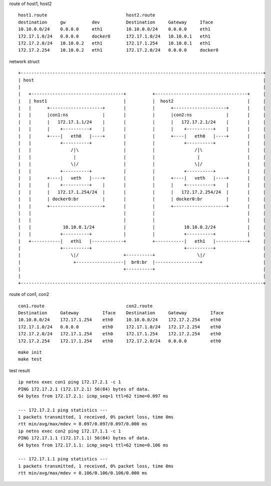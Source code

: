 route of host1, host2

::

   host1.route                              host2.route                       
   destination     gw          dev          Destination     Gateway     Iface                                                          
   10.10.0.0/24    0.0.0.0     eth1         10.10.0.0/24    0.0.0.0     eth1                              
   172.17.1.0/24   0.0.0.0     docker0      172.17.1.0/24   10.10.0.1   eth1                              
   172.17.2.0/24   10.10.0.2   eth1         172.17.1.254    10.10.0.1   eth1                              
   172.17.2.254    10.10.0.2   eth1         172.17.2.0/24   0.0.0.0     docker0                           

network struct

::
                                         
     +--------------------------------------------------------------------------------------------+   
     | host                                                                                       |        
     |                                                                                            |        
     |   +-----------------------------------+          +-----------------------------------+     |        
     |   | host1                             |          |  host2                            |     |        
     |   |      +--------------------+       |          |      +--------------------+       |     |        
     |   |      |con1:ns             |       |          |      |con2:ns             |       |     |        
     |   |      |   172.17.1.1/24    |       |          |      |   172.17.2.1/24    |       |     |        
     |   |      |    +----------+    |       |          |      |    +----------+    |       |     |        
     |   |      +----|   eth0   |----+       |          |      +----|   eth0   |----+       |     |        
     |   |           +----------+            |          |           +----------+            |     |        
     |   |               /|\                 |          |               /|\                 |     |        
     |   |                |                  |          |                |                  |     |        
     |   |               \|/                 |          |               \|/                 |     |        
     |   |           +----------+            |          |           +----------+            |     |        
     |   |      +----|   veth   |----+       |          |      +----|   veth   |----+       |     |        
     |   |      |    +----------+    |       |          |      |    +----------+    |       |     |        
     |   |      |   172.17.1.254/24  |       |          |      |   172.17.2.254/24  |       |     |        
     |   |      | docker0:br         |       |          |      | docker0:br         |       |     |        
     |   |      +--------------------+       |          |      +--------------------+       |     |        
     |   |                                   |          |                                   |     |        
     |   |                                   |          |                                   |     |        
     |   |            10.10.0.1/24           |          |           10.10.0.2/24            |     |        
     |   |           +----------+            |          |           +----------+            |     |        
     |   +-----------|   eth1   |------------+          +-----------|   eth1   |------------+     |        
     |               +----------+                                   +----------+                  |        
     |                   \|/                 +----------+                \|/                      |        
     |                    +------------------|  br0:br  |-----------------+                       |        
     |                                       +----------+                                         |        
     |                                                                                            |        
     +--------------------------------------------------------------------------------------------+   


route of con1, con2

::

   con1.route                               con2.route                                       
   Destination     Gateway         Iface    Destination     Gateway         Iface
   10.10.0.0/24    172.17.1.254    eth0     10.10.0.0/24    172.17.2.254    eth0
   172.17.1.0/24   0.0.0.0         eth0     172.17.1.0/24   172.17.2.254    eth0
   172.17.2.0/24   172.17.1.254    eth0     172.17.1.254    172.17.2.254    eth0
   172.17.2.254    172.17.1.254    eth0     172.17.2.0/24   0.0.0.0         eth0

::

   make init
   make test


test result

::

   ip netns exec con1 ping 172.17.2.1 -c 1
   PING 172.17.2.1 (172.17.2.1) 56(84) bytes of data.
   64 bytes from 172.17.2.1: icmp_seq=1 ttl=62 time=0.097 ms
   
   --- 172.17.2.1 ping statistics ---
   1 packets transmitted, 1 received, 0% packet loss, time 0ms
   rtt min/avg/max/mdev = 0.097/0.097/0.097/0.000 ms
   ip netns exec con2 ping 172.17.1.1 -c 1
   PING 172.17.1.1 (172.17.1.1) 56(84) bytes of data.
   64 bytes from 172.17.1.1: icmp_seq=1 ttl=62 time=0.106 ms
   
   --- 172.17.1.1 ping statistics ---
   1 packets transmitted, 1 received, 0% packet loss, time 0ms
   rtt min/avg/max/mdev = 0.106/0.106/0.106/0.000 ms
